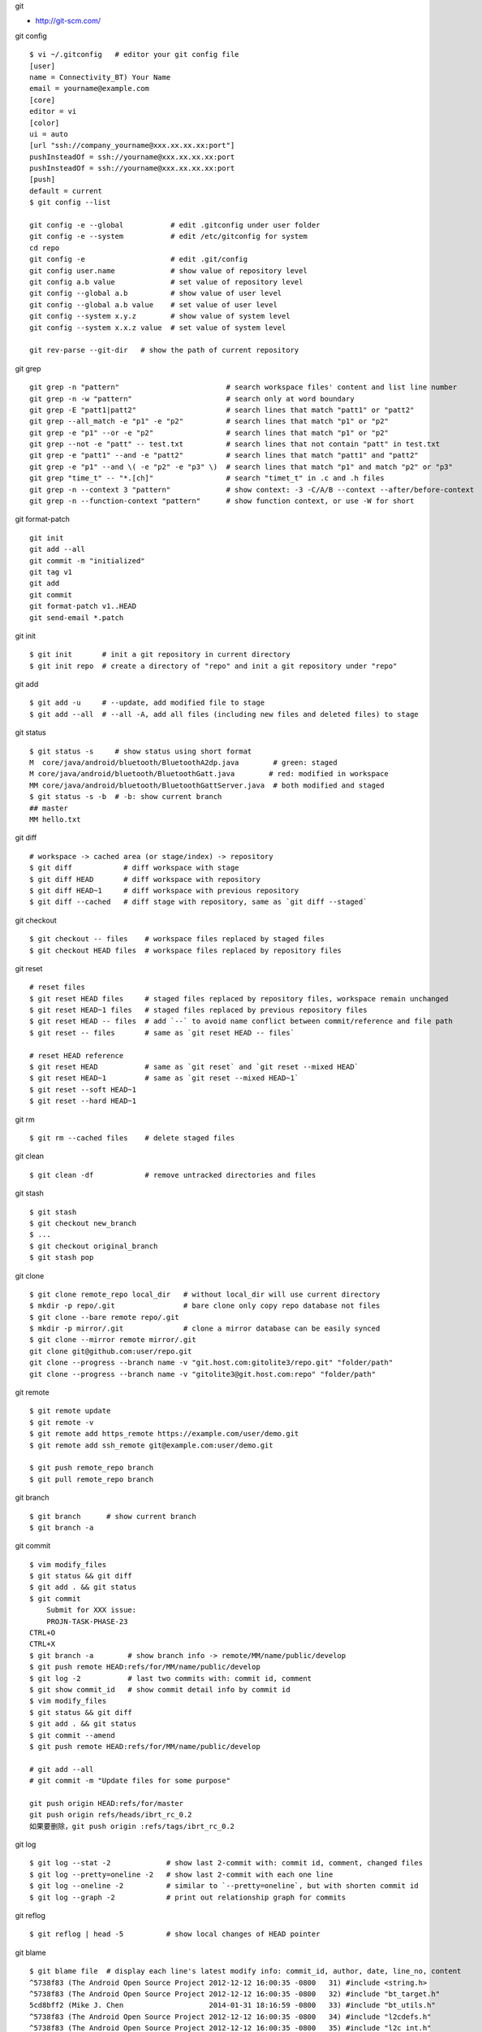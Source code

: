git

* http://git-scm.com/

git config ::

    $ vi ~/.gitconfig   # editor your git config file
    [user]
    name = Connectivity_BT) Your Name
    email = yourname@example.com
    [core]
    editor = vi
    [color]
    ui = auto
    [url "ssh://company_yourname@xxx.xx.xx.xx:port"]
    pushInsteadOf = ssh://yourname@xxx.xx.xx.xx:port
    pushInsteadOf = ssh://yourname@xxx.xx.xx.xx:port
    [push]
    default = current
    $ git config --list

    git config -e --global           # edit .gitconfig under user folder
    git config -e --system           # edit /etc/gitconfig for system
    cd repo
    git config -e                    # edit .git/config
    git config user.name             # show value of repository level
    git config a.b value             # set value of repository level
    git config --global a.b          # show value of user level
    git config --global a.b value    # set value of user level
    git config --system x.y.z        # show value of system level
    git config --system x.x.z value  # set value of system level

    git rev-parse --git-dir   # show the path of current repository

git grep ::

    git grep -n "pattern"                         # search workspace files' content and list line number
    git grep -n -w "pattern"                      # search only at word boundary
    git grep -E "patt1|patt2"                     # search lines that match "patt1" or "patt2"
    git grep --all_match -e "p1" -e "p2"          # search lines that match "p1" or "p2"
    git grep -e "p1" --or -e "p2"                 # search lines that match "p1" or "p2"
    git grep --not -e "patt" -- test.txt          # search lines that not contain "patt" in test.txt
    git grep -e "patt1" --and -e "patt2"          # search lines that match "patt1" and "patt2"
    git grep -e "p1" --and \( -e "p2" -e "p3" \)  # search lines that match "p1" and match "p2" or "p3"
    git grep "time_t" -- "*.[ch]"                 # search "timet_t" in .c and .h files
    git grep -n --context 3 "pattern"             # show context: -3 -C/A/B --context --after/before-context
    git grep -n --function-context "pattern"      # show function context, or use -W for short

git format-patch ::

    git init
    git add --all
    git commit -m "initialized"
    git tag v1
    git add
    git commit
    git format-patch v1..HEAD
    git send-email *.patch

git init ::

    $ git init       # init a git repository in current directory
    $ git init repo  # create a directory of "repo" and init a git repository under "repo"

git add ::

    $ git add -u     # --update, add modified file to stage
    $ git add --all  # --all -A, add all files (including new files and deleted files) to stage

git status ::

    $ git status -s     # show status using short format
    M  core/java/android/bluetooth/BluetoothA2dp.java        # green: staged
    M core/java/android/bluetooth/BluetoothGatt.java        # red: modified in workspace
    MM core/java/android/bluetooth/BluetoothGattServer.java  # both modified and staged
    $ git status -s -b  # -b: show current branch
    ## master
    MM hello.txt

git diff ::

    # workspace -> cached area (or stage/index) -> repository
    $ git diff            # diff workspace with stage
    $ git diff HEAD       # diff workspace with repository
    $ git diff HEAD~1     # diff workspace with previous repository
    $ git diff --cached   # diff stage with repository, same as `git diff --staged`

git checkout ::

    $ git checkout -- files    # workspace files replaced by staged files
    $ git checkout HEAD files  # workspace files replaced by repository files

git reset ::

    # reset files
    $ git reset HEAD files     # staged files replaced by repository files, workspace remain unchanged
    $ git reset HEAD~1 files   # staged files replaced by previous repository files
    $ git reset HEAD -- files  # add `--` to avoid name conflict between commit/reference and file path
    $ git reset -- files       # same as `git reset HEAD -- files`

    # reset HEAD reference
    $ git reset HEAD           # same as `git reset` and `git reset --mixed HEAD`
    $ git reset HEAD~1         # same as `git reset --mixed HEAD~1`
    $ git reset --soft HEAD~1
    $ git reset --hard HEAD~1

git rm ::

    $ git rm --cached files    # delete staged files

git clean ::

    $ git clean -df            # remove untracked directories and files

git stash ::

    $ git stash
    $ git checkout new_branch
    $ ...
    $ git checkout original_branch
    $ git stash pop

git clone ::

    $ git clone remote_repo local_dir   # without local_dir will use current directory
    $ mkdir -p repo/.git                # bare clone only copy repo database not files
    $ git clone --bare remote repo/.git  
    $ mkdir -p mirror/.git              # clone a mirror database can be easily synced
    $ git clone --mirror remote mirror/.git
    git clone git@github.com:user/repo.git
    git clone --progress --branch name -v "git.host.com:gitolite3/repo.git" "folder/path"
    git clone --progress --branch name -v "gitolite3@git.host.com:repo" "folder/path"

git remote ::

    $ git remote update
    $ git remote -v
    $ git remote add https_remote https://example.com/user/demo.git
    $ git remote add ssh_remote git@example.com:user/demo.git

    $ git push remote_repo branch
    $ git pull remote_repo branch

git branch ::

    $ git branch      # show current branch
    $ git branch -a

git commit ::

    $ vim modify_files
    $ git status && git diff
    $ git add . && git status
    $ git commit
        Submit for XXX issue:
        PROJN-TASK-PHASE-23
    CTRL+O
    CTRL+X
    $ git branch -a        # show branch info -> remote/MM/name/public/develop
    $ git push remote HEAD:refs/for/MM/name/public/develop
    $ git log -2           # last two commits with: commit id, comment
    $ git show commit_id   # show commit detail info by commit id
    $ vim modify_files
    $ git status && git diff
    $ git add . && git status
    $ git commit --amend
    $ git push remote HEAD:refs/for/MM/name/public/develop

    # git add --all
    # git commit -m "Update files for some purpose"

    git push origin HEAD:refs/for/master
    git push origin refs/heads/ibrt_rc_0.2
    如果要删除，git push origin :refs/tags/ibrt_rc_0.2

git log ::

    $ git log --stat -2             # show last 2-commit with: commit id, comment, changed files
    $ git log --pretty=oneline -2   # show last 2-commit with each one line
    $ git log --oneline -2          # similar to `--pretty=oneline`, but with shorten commit id
    $ git log --graph -2            # print out relationship graph for commits

git reflog ::

    $ git reflog | head -5          # show local changes of HEAD pointer

git blame ::

    $ git blame file  # display each line's latest modify info: commit_id, author, date, line_no, content
    ^5738f83 (The Android Open Source Project 2012-12-12 16:00:35 -0800   31) #include <string.h>
    ^5738f83 (The Android Open Source Project 2012-12-12 16:00:35 -0800   32) #include "bt_target.h"
    5cd8bff2 (Mike J. Chen                    2014-01-31 18:16:59 -0800   33) #include "bt_utils.h"
    ^5738f83 (The Android Open Source Project 2012-12-12 16:00:35 -0800   34) #include "l2cdefs.h"
    ^5738f83 (The Android Open Source Project 2012-12-12 16:00:35 -0800   35) #include "l2c_int.h"

保留内容删除所有提交记录 ::

    git checkout --orphan new_branch
    git add .
    git commit -m "your_comment"
    git branch -D master # 删除 master 分支
    git branch -m master # 将当前分支命名为 master 分支
    git push -f origin master # 推到远程代码库

提交代码之前 rebase ::

    git fetch origin
    git rebase origin your_current_branch_name

新建远程分支 ::

    git checkout -b new_remote_branch
    git branch     # can see local branch *new_remote_branch
    modify your files
    git push origin new_remote_branch:new_remote_branch
    git branch -a  # can see remotes/origin/new_remote_branch

    1.将本地分支进行改名:
    git branch -m old_branch new_branch
    2.将本地分支的远程分支删除:
    git push origin :old_branch
    3.将改名后的分支push到远程，并让本地分支关联远程分支：
    git push --set-upstream origin new_branch

拉远程分支的一个子目录 ::

    rm -rf bt_if
    git init bt_if
    cd bt_if
    git remote add -f origin remote-git-repo
    git config core.sparseCheckout true
    echo "services/bt_if/" >> .git/info/sparse-checkout
    git pull origin master_new_profile
    mv services/bt_if/* .
    rm -rf services
    git add --all .
    git commit -m "adjust folder"
    cd ..

git tag ::

    git tag ver_1031 # make a tag on latest commit
    git tag -d ver_1031 # delete the tag
    git push origin <branch_name> --tags # push local tags

将另一个分支的代码合到当前分支 ::

    git checkout master         # switch to master branch
    git pull origin master      # get code
    git checkout your_branch    # switch to your branch
    git merge master            # merge master code to your branch
    git push origin your_branch # submit

git revert ::

    git revert commit_id
